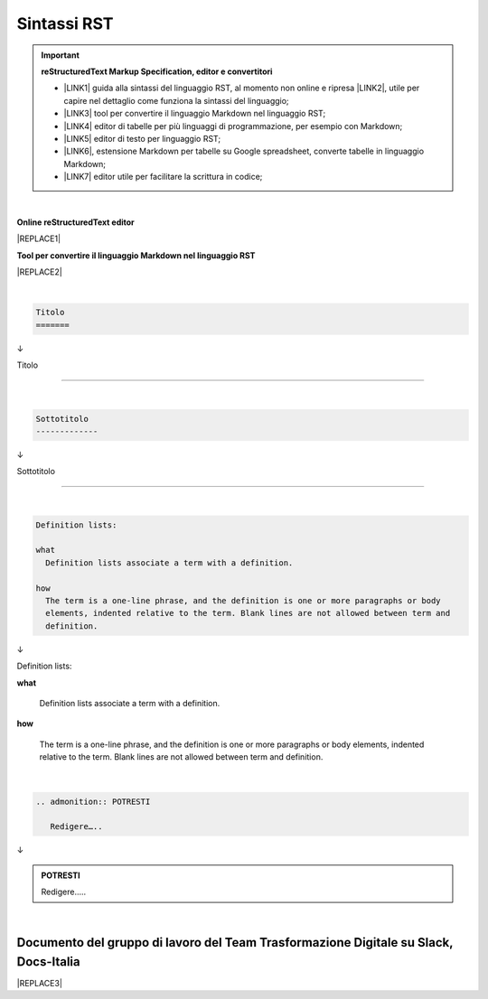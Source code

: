
.. _h22674937321319794e226e5eb386a6:

Sintassi RST
************


..  Important:: 

    \ |STYLE0|\ 
    
    * \ |LINK1|\  guida alla sintassi del linguaggio RST, al momento non online e ripresa \ |LINK2|\ , utile per capire nel dettaglio come funziona la sintassi del linguaggio; 
    
    * \ |LINK3|\  tool per convertire il linguaggio Markdown nel linguaggio RST; 
    
    * \ |LINK4|\  editor di tabelle per più linguaggi di programmazione, per esempio con Markdown; 
    
    * \ |LINK5|\  editor di testo per linguaggio RST; 
    
    * \ |LINK6|\ , estensione Markdown per tabelle su Google spreadsheet, converte tabelle in linguaggio Markdown; 
    
    * \ |LINK7|\  editor utile per facilitare la scrittura in codice; 

|

\ |STYLE1|\ 

|REPLACE1|

\ |STYLE2|\ 

|REPLACE2|

|


.. code:: 

    Titolo 
    ======= 

↓

Titolo 

======= 

|


.. code:: 

    
    Sottotitolo 
    -------------

↓

Sottotitolo 

-------------

|


.. code:: 

    Definition lists: 
    
    what 
      Definition lists associate a term with a definition. 
    
    how 
      The term is a one-line phrase, and the definition is one or more paragraphs or body 
      elements, indented relative to the term. Blank lines are not allowed between term and 
      definition.

↓

Definition lists:

\ |STYLE3|\ 

         Definition lists associate a term with a definition.

\ |STYLE4|\ 

           The term is a one-line phrase, and the definition is one or more paragraphs or body elements, indented relative to the term. Blank lines are not allowed between term and definition.

|


.. code:: 

    .. admonition:: POTRESTI
    
       Redigere…..

↓

.. admonition:: POTRESTI

   Redigere…..

|

.. _h29571f416a4151c30e381c447d2222:

Documento del gruppo di lavoro del Team Trasformazione Digitale su Slack, Docs-Italia
=====================================================================================


|REPLACE3|


.. bottom of content


.. |STYLE0| replace:: **reStructuredText  Markup Specification, editor e convertitori**

.. |STYLE1| replace:: **Online reStructuredText editor**

.. |STYLE2| replace:: **Tool per convertire il linguaggio Markdown nel linguaggio RST**

.. |STYLE3| replace:: **what**

.. |STYLE4| replace:: **how**


.. |REPLACE1| raw:: html

    <iframe width="100%" height="700px" frameBorder="0" src="http://rst.ninjs.org/"></iframe>
.. |REPLACE2| raw:: html

    <iframe width="100%" height="700px" frameBorder="0" src="http://pandoc.org/try/"></iframe>
.. |REPLACE3| raw:: html

    <iframe width="100%" height="9200px" frameBorder="0" src="https://docs.google.com/document/d/e/2PACX-1vSGrsZNTPtU47vYJ7yNO2FsGY24LHH6M1rYz5l2FcuhYeB1pDiWP9zDnzDCoRyesqAS_ri9DJFlvRV5/pub"></iframe>

.. |LINK1| raw:: html

    <a href="http://docutils.sourceforge.net/docs/user/rst/quickref.html" target="_blank">http://docutils.sourceforge.net/docs/user/rst/quickref.html</a>

.. |LINK2| raw:: html

    <a href="https://cirospat.github.io/la-samba-digitale-della-pa/rst" target="_blank">qui</a>

.. |LINK3| raw:: html

    <a href="http://pandoc.org/try" target="_blank">http://pandoc.org/try</a>

.. |LINK4| raw:: html

    <a href="http://truben.no/table/" target="_blank">http://truben.no/table/</a>

.. |LINK5| raw:: html

    <a href="http://rst.ninjs.org/" target="_blank">http://rst.ninjs.org/</a>

.. |LINK6| raw:: html

    <a href="https://chrome.google.com/webstore/detail/markdowntablemaker/cofkbgfmijanlcdooemafafokhhaeold" target="_blank">MarkdownTableMaker</a>

.. |LINK7| raw:: html

    <a href="http://docutils.sourceforge.net/docs/user/links.html#editors" target="_blank">http://docutils.sourceforge.net/docs/user/links.html#editors</a>

